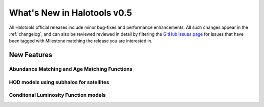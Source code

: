 .. _whats_new:

****************************
What's New in Halotools v0.5
****************************

All Halotools official releases include minor bug-fixes and performance enhancements. All such changes appear in the :ref:`changelog`, and can also be reviewed reviewed in detail by filtering the `GitHub Issues page <https://github.com/astropy/halotools/issues/>`_ for issues that have been tagged with Milestone matching the release you are interested in.

New Features
============

Abundance Matching and Age Matching Functions
---------------------------------------------

HOD models using subhalos for satellites
----------------------------------------

Conditonal Luminosity Function models
-------------------------------------

